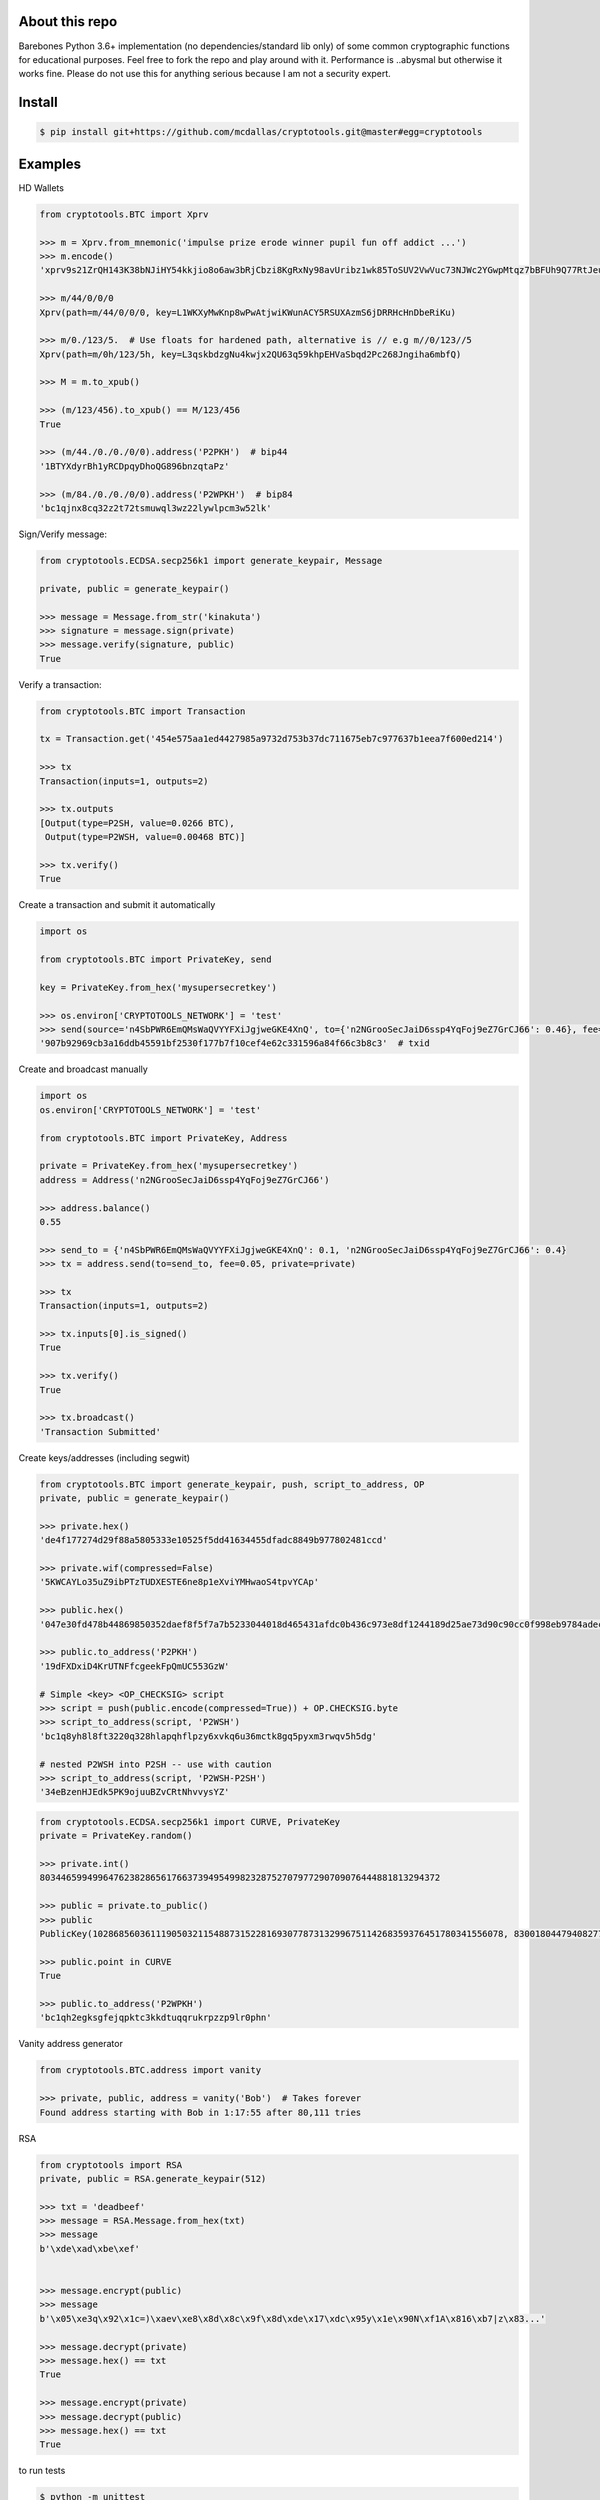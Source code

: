 About this repo
---------------

Barebones Python 3.6+ implementation (no dependencies/standard lib only) of some common cryptographic functions for educational purposes.
Feel free to fork the repo and play around with it. Performance is ..abysmal but otherwise it works fine. Please do not
use this for anything serious because I am not a security expert.


Install
-------

.. code-block:: bash

    $ pip install git+https://github.com/mcdallas/cryptotools.git@master#egg=cryptotools


Examples
--------

HD Wallets

.. code-block:: Python

    from cryptotools.BTC import Xprv

    >>> m = Xprv.from_mnemonic('impulse prize erode winner pupil fun off addict ...')
    >>> m.encode()
    'xprv9s21ZrQH143K38bNJiHY54kkjio8o6aw3bRjCbzi8KgRxNy98avUribz1wk85ToSUV2VwVuc73NJWc2YGwpMtqz7bBFUh9Q77RtJeuh2zvy'

    >>> m/44/0/0/0
    Xprv(path=m/44/0/0/0, key=L1WKXyMwKnp8wPwAtjwiKWunACY5RSUXAzmS6jDRRHcHnDbeRiKu)

    >>> m/0./123/5.  # Use floats for hardened path, alternative is // e.g m//0/123//5
    Xprv(path=m/0h/123/5h, key=L3qskbdzgNu4kwjx2QU63q59khpEHVaSbqd2Pc268Jngiha6mbfQ)

    >>> M = m.to_xpub()

    >>> (m/123/456).to_xpub() == M/123/456
    True

    >>> (m/44./0./0./0/0).address('P2PKH')  # bip44
    '1BTYXdyrBh1yRCDpqyDhoQG896bnzqtaPz'

    >>> (m/84./0./0./0/0).address('P2WPKH')  # bip84
    'bc1qjnx8cq32z2t72tsmuwql3wz22lywlpcm3w52lk'


Sign/Verify message:

.. code-block:: Python

    from cryptotools.ECDSA.secp256k1 import generate_keypair, Message

    private, public = generate_keypair()

    >>> message = Message.from_str('kinakuta')
    >>> signature = message.sign(private)
    >>> message.verify(signature, public)
    True



Verify a transaction:

.. code-block:: Python

    from cryptotools.BTC import Transaction

    tx = Transaction.get('454e575aa1ed4427985a9732d753b37dc711675eb7c977637b1eea7f600ed214')

    >>> tx
    Transaction(inputs=1, outputs=2)

    >>> tx.outputs
    [Output(type=P2SH, value=0.0266 BTC),
     Output(type=P2WSH, value=0.00468 BTC)]

    >>> tx.verify()
    True


Create a transaction and submit it automatically

.. code-block:: Python

    import os

    from cryptotools.BTC import PrivateKey, send

    key = PrivateKey.from_hex('mysupersecretkey')

    >>> os.environ['CRYPTOTOOLS_NETWORK'] = 'test'
    >>> send(source='n4SbPWR6EmQMsWaQVYYFXiJgjweGKE4XnQ', to={'n2NGrooSecJaiD6ssp4YqFoj9eZ7GrCJ66': 0.46}, fee=0.01, private=key)
    '907b92969cb3a16ddb45591bf2530f177b7f10cef4e62c331596a84f66c3b8c3'  # txid


Create and broadcast manually

.. code-block:: Python

    import os
    os.environ['CRYPTOTOOLS_NETWORK'] = 'test'

    from cryptotools.BTC import PrivateKey, Address

    private = PrivateKey.from_hex('mysupersecretkey')
    address = Address('n2NGrooSecJaiD6ssp4YqFoj9eZ7GrCJ66')

    >>> address.balance()
    0.55

    >>> send_to = {'n4SbPWR6EmQMsWaQVYYFXiJgjweGKE4XnQ': 0.1, 'n2NGrooSecJaiD6ssp4YqFoj9eZ7GrCJ66': 0.4}
    >>> tx = address.send(to=send_to, fee=0.05, private=private)

    >>> tx
    Transaction(inputs=1, outputs=2)

    >>> tx.inputs[0].is_signed()
    True

    >>> tx.verify()
    True

    >>> tx.broadcast()
    'Transaction Submitted'

Create keys/addresses (including segwit)

.. code-block:: Python

    from cryptotools.BTC import generate_keypair, push, script_to_address, OP
    private, public = generate_keypair()

    >>> private.hex()
    'de4f177274d29f88a5805333e10525f5dd41634455dfadc8849b977802481ccd'

    >>> private.wif(compressed=False)
    '5KWCAYLo35uZ9ibPTzTUDXESTE6ne8p1eXviYMHwaoS4tpvYCAp'

    >>> public.hex()
    '047e30fd478b44869850352daef8f5f7a7b5233044018d465431afdc0b436c973e8df1244189d25ae73d90c90cc0f998eb9784adecaecc46e8c536d7d6845fa26e'

    >>> public.to_address('P2PKH')
    '19dFXDxiD4KrUTNFfcgeekFpQmUC553GzW'

    # Simple <key> <OP_CHECKSIG> script
    >>> script = push(public.encode(compressed=True)) + OP.CHECKSIG.byte
    >>> script_to_address(script, 'P2WSH')
    'bc1q8yh8l8ft3220q328hlapqhflpzy6xvkq6u36mctk8gq5pyxm3rwqv5h5dg'

    # nested P2WSH into P2SH -- use with caution
    >>> script_to_address(script, 'P2WSH-P2SH')
    '34eBzenHJEdk5PK9ojuuBZvCRtNhvvysYZ'

.. code-block:: Python

    from cryptotools.ECDSA.secp256k1 import CURVE, PrivateKey
    private = PrivateKey.random()

    >>> private.int()
    8034465994996476238286561766373949549982328752707977290709076444881813294372

    >>> public = private.to_public()
    >>> public
    PublicKey(102868560361119050321154887315228169307787313299675114268359376451780341556078, 83001804479408277471207716276761041184203185393579361784723900699449806360826)

    >>> public.point in CURVE
    True

    >>> public.to_address('P2WPKH')
    'bc1qh2egksgfejqpktc3kkdtuqqrukrpzzp9lr0phn'


Vanity address generator

.. code-block:: Python

    from cryptotools.BTC.address import vanity

    >>> private, public, address = vanity('Bob')  # Takes forever
    Found address starting with Bob in 1:17:55 after 80,111 tries




RSA

.. code-block:: Python


    from cryptotools import RSA
    private, public = RSA.generate_keypair(512)

    >>> txt = 'deadbeef'
    >>> message = RSA.Message.from_hex(txt)
    >>> message
    b'\xde\xad\xbe\xef'


    >>> message.encrypt(public)
    >>> message
    b'\x05\xe3q\x92\x1c=)\xaev\xe8\x8d\x8c\x9f\x8d\xde\x17\xdc\x95y\x1e\x90N\xf1A\x816\xb7|z\x83...'

    >>> message.decrypt(private)
    >>> message.hex() == txt
    True

    >>> message.encrypt(private)
    >>> message.decrypt(public)
    >>> message.hex() == txt
    True


to run tests

.. code-block:: bash

   $ python -m unittest

from the project directory
